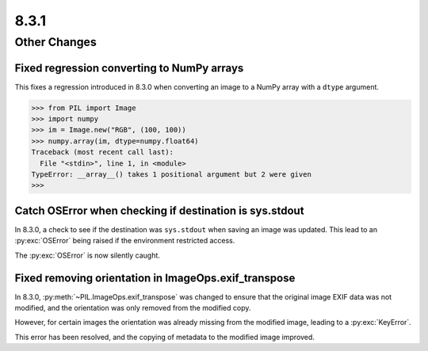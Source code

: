 8.3.1
-----

Other Changes
=============

Fixed regression converting to NumPy arrays
^^^^^^^^^^^^^^^^^^^^^^^^^^^^^^^^^^^^^^^^^^^

This fixes a regression introduced in 8.3.0 when converting an image to a NumPy array
with a ``dtype`` argument.

.. code-block:: pycon

    >>> from PIL import Image
    >>> import numpy
    >>> im = Image.new("RGB", (100, 100))
    >>> numpy.array(im, dtype=numpy.float64)
    Traceback (most recent call last):
      File "<stdin>", line 1, in <module>
    TypeError: __array__() takes 1 positional argument but 2 were given
    >>>

Catch OSError when checking if destination is sys.stdout
^^^^^^^^^^^^^^^^^^^^^^^^^^^^^^^^^^^^^^^^^^^^^^^^^^^^^^^^

In 8.3.0, a check to see if the destination was ``sys.stdout`` when saving an image was
updated. This lead to an :py:exc:`OSError` being raised if the environment restricted
access.

The :py:exc:`OSError` is now silently caught.

Fixed removing orientation in ImageOps.exif_transpose
^^^^^^^^^^^^^^^^^^^^^^^^^^^^^^^^^^^^^^^^^^^^^^^^^^^^^

In 8.3.0, :py:meth:`~PIL.ImageOps.exif_transpose` was changed to ensure that the
original image EXIF data was not modified, and the orientation was only removed from
the modified copy.

However, for certain images the orientation was already missing from the modified
image, leading to a :py:exc:`KeyError`.

This error has been resolved, and the copying of metadata to the modified image
improved.

